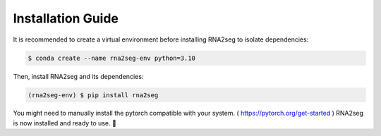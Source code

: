 .. _installation:

Installation Guide
=====

It is recommended to create a virtual environment before installing RNA2seg to isolate dependencies:  

.. code-block:: console  

   $ conda create --name rna2seg-env python=3.10

Then, install RNA2seg and its dependencies:  

.. code-block:: console  

   (rna2seg-env) $ pip install rna2seg

You might need to manually install the pytorch compatible with your system. ( https://pytorch.org/get-started )
RNA2seg is now installed and ready to use. 🚀
